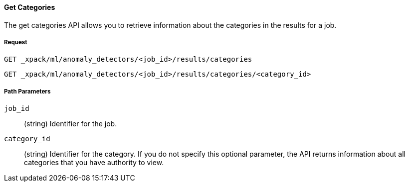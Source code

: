 [[ml-get-category]]
==== Get Categories

The get categories API allows you to retrieve information about the categories in the results for a job.

===== Request

`GET _xpack/ml/anomaly_detectors/<job_id>/results/categories` +

`GET _xpack/ml/anomaly_detectors/<job_id>/results/categories/<category_id>`
////
===== Description

OUTDATED?: The get job API can also be applied to all jobs by using `_all` as the job name.
////
===== Path Parameters

`job_id`::
  (+string+) Identifier for the job.

`category_id`::
  (+string+) Identifier for the category. If you do not specify this optional parameter,
  the API returns information about all categories that you have authority to view.

////
===== Results

The API returns information about the job resource. For more information, see
<<ml-job-resource,job resources>>.

===== Query Parameters

`_stats`::
(+boolean+; default: ++true++) If true (default false), will just validate the cluster definition but will not perform the creation

===== Responses

200
(EmptyResponse) The cluster has been successfully deleted
404
(BasicFailedReply) The cluster specified by {cluster_id} cannot be found (code: clusters.cluster_not_found)
412
(BasicFailedReply) The Elasticsearch cluster has not been shutdown yet (code: clusters.cluster_plan_state_error)

===== Examples

.Example results for a single job
----
{
  "count": 1,
  "jobs": [
      {
      "job_id": "it-ops-kpi",
      "description": "First simple job",
      "create_time": 1491007356077,
      "finished_time": 1491007365347,
      "analysis_config": {
        "bucket_span": "5m",
        "latency": "0ms",
        "summary_count_field_name": "doc_count",
        "detectors": [
          {
            "detector_description": "low_sum(events_per_min)",
            "function": "low_sum",
            "field_name": "events_per_min",
            "detector_rules": []
          }
        ],
        "influencers": [],
        "use_per_partition_normalization": false
      },
      "data_description": {
        "time_field": "@timestamp",
        "time_format": "epoch_ms"
      },
      "model_plot_config": {
        "enabled": true
      },
      "model_snapshot_retention_days": 1,
      "model_snapshot_id": "1491007364",
      "results_index_name": "shared"
    }
  ]
}
----
////
